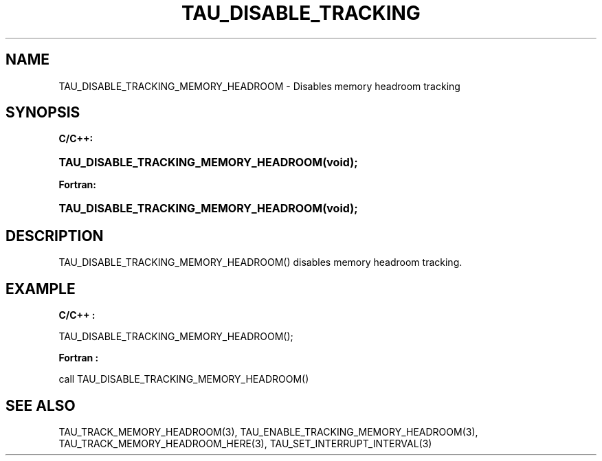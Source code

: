 .\" ** You probably do not want to edit this file directly **
.\" It was generated using the DocBook XSL Stylesheets (version 1.69.1).
.\" Instead of manually editing it, you probably should edit the DocBook XML
.\" source for it and then use the DocBook XSL Stylesheets to regenerate it.
.TH "TAU_DISABLE_TRACKING" "3" "08/31/2005" "" "TAU Instrumentation API"
.\" disable hyphenation
.nh
.\" disable justification (adjust text to left margin only)
.ad l
.SH "NAME"
TAU_DISABLE_TRACKING_MEMORY_HEADROOM \- Disables memory headroom tracking
.SH "SYNOPSIS"
.PP
\fBC/C++:\fR
.HP 37
\fB\fBTAU_DISABLE_TRACKING_MEMORY_HEADROOM\fR\fR\fB(\fR\fBvoid);\fR
.PP
\fBFortran:\fR
.HP 37
\fB\fBTAU_DISABLE_TRACKING_MEMORY_HEADROOM\fR\fR\fB(\fR\fBvoid);\fR
.SH "DESCRIPTION"
.PP
TAU_DISABLE_TRACKING_MEMORY_HEADROOM()
disables memory headroom tracking.
.SH "EXAMPLE"
.PP
\fBC/C++ :\fR
.sp
.nf
TAU_DISABLE_TRACKING_MEMORY_HEADROOM();
    
.fi
.PP
\fBFortran :\fR
.sp
.nf
call TAU_DISABLE_TRACKING_MEMORY_HEADROOM()
    
.fi
.SH "SEE ALSO"
.PP
TAU_TRACK_MEMORY_HEADROOM(3),
TAU_ENABLE_TRACKING_MEMORY_HEADROOM(3),
TAU_TRACK_MEMORY_HEADROOM_HERE(3),
TAU_SET_INTERRUPT_INTERVAL(3)
